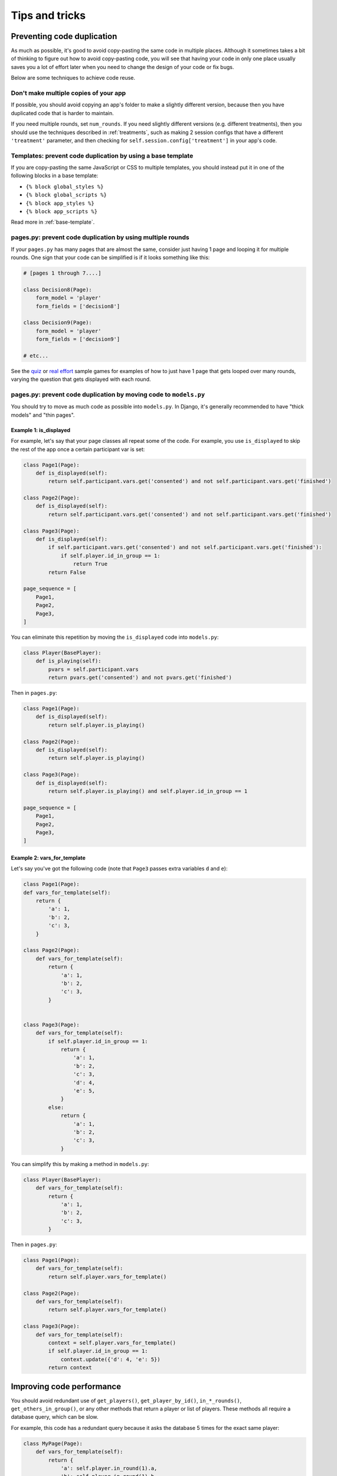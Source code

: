 Tips and tricks
===============

Preventing code duplication
---------------------------

As much as possible, it's good to avoid copy-pasting the same code in
multiple places. Although it sometimes takes a bit of thinking to figure
out how to avoid copy-pasting code, you will see that having your code in
only one place usually saves you
a lot of effort later when you need to change the design of your code
or fix bugs.

Below are some techniques to achieve code reuse.

Don't make multiple copies of your app
~~~~~~~~~~~~~~~~~~~~~~~~~~~~~~~~~~~~~~

If possible, you should avoid copying an app's folder to make a slightly different version, because then you have
duplicated code that is harder to maintain.

If you need multiple rounds, set ``num_rounds``.
If you need slightly different versions (e.g. different treatments),
then you should use the techniques described in :ref:`treatments`,
such as making 2 session configs that have a different
``'treatment'`` parameter,
and then checking for ``self.session.config['treatment']`` in your app's code.

Templates: prevent code duplication by using a base template
~~~~~~~~~~~~~~~~~~~~~~~~~~~~~~~~~~~~~~~~~~~~~~~~~~~~~~~~~~~~

If you are copy-pasting the same JavaScript or CSS to multiple templates,
you should instead put it in one of the following blocks in a base template:

-   ``{% block global_styles %}``
-   ``{% block global_scripts %}``
-   ``{% block app_styles %}``
-   ``{% block app_scripts %}``

Read more in :ref:`base-template`.

pages.py: prevent code duplication by using multiple rounds
~~~~~~~~~~~~~~~~~~~~~~~~~~~~~~~~~~~~~~~~~~~~~~~~~~~~~~~~~~~

If your ``pages.py`` has many pages that are almost the same,
consider just having 1 page and looping it for multiple rounds.
One sign that your code can be simplified is if it looks
something like this:

.. code-block:: python

    # [pages 1 through 7....]

    class Decision8(Page):
        form_model = 'player'
        form_fields = ['decision8']

    class Decision9(Page):
        form_model = 'player'
        form_fields = ['decision9']

    # etc...

See the `quiz <https://github.com/oTree-org/otree-snippets/tree/master/quiz>`__
or `real effort <https://github.com/oTree-org/oTree/tree/master/real_effort>`__
sample games for examples of how to just have 1 page that gets looped over many rounds,
varying the question that gets displayed with each round.

.. _composition:

pages.py: prevent code duplication by moving code to ``models.py``
~~~~~~~~~~~~~~~~~~~~~~~~~~~~~~~~~~~~~~~~~~~~~~~~~~~~~~~~~~~~~~~~~~

You should try to move as much code as possible into ``models.py``.
In Django, it's generally recommended to have "thick models" and "thin pages".

.. _skip_many:

Example 1: is_displayed
```````````````````````

For example, let's say that your page classes all
repeat some of the code. For example, you use ``is_displayed`` to skip
the rest of the app once a certain participant var is set:

.. code-block:: python

    class Page1(Page):
        def is_displayed(self):
            return self.participant.vars.get('consented') and not self.participant.vars.get('finished')

    class Page2(Page):
        def is_displayed(self):
            return self.participant.vars.get('consented') and not self.participant.vars.get('finished')

    class Page3(Page):
        def is_displayed(self):
            if self.participant.vars.get('consented') and not self.participant.vars.get('finished'):
                if self.player.id_in_group == 1:
                    return True
            return False

    page_sequence = [
        Page1,
        Page2,
        Page3,
    ]

You can eliminate this repetition by moving the ``is_displayed`` code into
``models.py``:

.. code-block:: python

    class Player(BasePlayer):
        def is_playing(self):
            pvars = self.participant.vars
            return pvars.get('consented') and not pvars.get('finished')

Then in ``pages.py``:

.. code-block:: python

    class Page1(Page):
        def is_displayed(self):
            return self.player.is_playing()

    class Page2(Page):
        def is_displayed(self):
            return self.player.is_playing()

    class Page3(Page):
        def is_displayed(self):
            return self.player.is_playing() and self.player.id_in_group == 1

    page_sequence = [
        Page1,
        Page2,
        Page3,
    ]


.. _vars_for_many_templates:

Example 2: vars_for_template
````````````````````````````

Let's say you've got the following code (note that ``Page3`` passes extra
variables ``d`` and ``e``):

.. code-block:: python

    class Page1(Page):
    def vars_for_template(self):
        return {
            'a': 1,
            'b': 2,
            'c': 3,
        }

    class Page2(Page):
        def vars_for_template(self):
            return {
                'a': 1,
                'b': 2,
                'c': 3,
            }


    class Page3(Page):
        def vars_for_template(self):
            if self.player.id_in_group == 1:
                return {
                    'a': 1,
                    'b': 2,
                    'c': 3,
                    'd': 4,
                    'e': 5,
                }
            else:
                return {
                    'a': 1,
                    'b': 2,
                    'c': 3,
                }


You can simplify this by making a method in ``models.py``:

.. code-block:: python

    class Player(BasePlayer):
        def vars_for_template(self):
            return {
                'a': 1,
                'b': 2,
                'c': 3,
            }

Then in ``pages.py``:

.. code-block:: python

    class Page1(Page):
        def vars_for_template(self):
            return self.player.vars_for_template()

    class Page2(Page):
        def vars_for_template(self):
            return self.player.vars_for_template()

    class Page3(Page):
        def vars_for_template(self):
            context = self.player.vars_for_template()
            if self.player.id_in_group == 1:
                context.update({'d': 4, 'e': 5})
            return context


Improving code performance
--------------------------

You should avoid redundant use of ``get_players()``, ``get_player_by_id()``, ``in_*_rounds()``,
``get_others_in_group()``, or any other methods that return a player or list of players.
These methods all require a database query,
which can be slow.

For example, this code has a redundant query because it asks the database
5 times for the exact same player:

.. code-block:: python

    class MyPage(Page):
        def vars_for_template(self):
            return {
                'a': self.player.in_round(1).a,
                'b': self.player.in_round(1).b,
                'c': self.player.in_round(1).c,
                'd': self.player.in_round(1).d,
                'e': self.player.in_round(1).e,
            }

It should be simplified to this:

.. code-block:: python

    class MyPage(Page):
        def vars_for_template(self):
            round_1_player = self.player.in_round(1)
            return {
                'a': round_1_player.a,
                'b': round_1_player.b,
                'c': round_1_player.c,
                'd': round_1_player.d,
                'e': round_1_player.e,
            }

As an added benefit, this usually makes the code more readable.


Use BooleanField instead of StringField, where possible
-------------------------------------------------------

Many CharFields should be broken down into BooleanFields, especially
if they can only have less than 5 distinct values.

Suppose you have a field called ``treatment``:

.. code-block:: python

    treatment = models.StringField()

And let's say ``treatment`` it can only have 4 different values:

-   ``high_income_high_tax``
-   ``high_income_low_tax``
-   ``low_income_high_tax``
-   ``low_income_low_tax``

In ``pages.py``, you might use it like this:

.. code-block:: python

    class HighIncome(Page):
        def is_displayed(self):
            return self.player.treatment == 'high_income_high_tax' or self.player.treatment == 'high_income_low_tax'

    class HighTax(Page):
        def is_displayed(self):
            return self.player.treatment == 'high_income_high_tax' or self.player.treatment == 'low_income_high_tax'


It would be much better to break this to 2 separate BooleanFields::

    high_income = models.BooleanField()
    high_tax = models.BooleanField()

Then your pages could be simplified to:

.. code-block:: python

    class HighIncome(Page):
        def is_displayed(self):
            return self.player.high_income

    class HighTax(Page):
        def is_displayed(self):
            return self.player.high_tax
